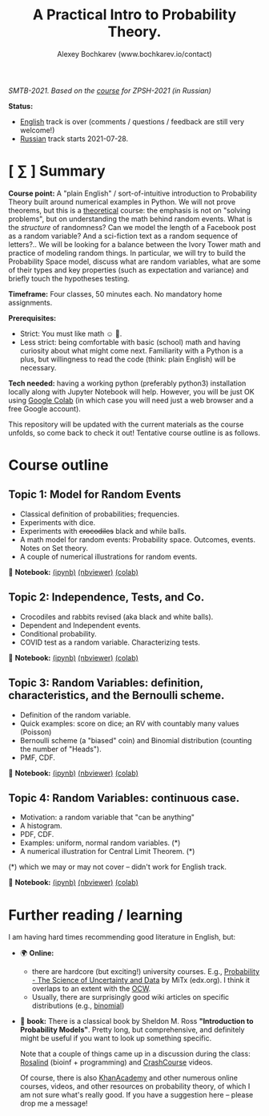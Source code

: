 #+TITLE: A Practical Intro to Probability Theory.
#+AUTHOR: Alexey Bochkarev (www.bochkarev.io/contact)
#+OPTIONS: toc:nil num:nil

/SMTB-2021. Based on the [[https://github.com/alex-bochkarev/zpsh-21-probs][course]] for ZPSH-2021 (in Russian)/

*Status:*
- _English_ track is over (comments / questions / feedback are still very welcome!)
- _Russian_ track starts 2021-07-28.

* [ ∑ ] Summary
  *Course point:* A "plain English" / sort-of-intuitive introduction to Probability Theory built around numerical examples in Python. We will not prove theorems, but this is a _theoretical_ course: the emphasis is not on "solving problems", but on understanding the math behind random events. What is the /structure/ of randomness? Can we model the length of a Facebook post as a random variable? And a sci-fiction text as a random sequence of letters?.. We will be looking for a balance between the Ivory Tower math and practice of modeling random things. In particular, we will try to build the Probability Space model, discuss what are random variables, what are some of their types and key properties (such as expectation and variance) and briefly touch the hypotheses testing. 

  *Timeframe:* Four classes, 50 minutes each. No mandatory home assignments.

  *Prerequisites:*
    + Strict: You must like math ☺ 🤷.
    + Less strict: being comfortable with basic (school) math and having curiosity about what might come next. Familiarity with a Python is a plus, but willingness to read the code (think: plain English) will be necessary.

  *Tech needed:* having a working python (preferably python3) installation locally along with Jupyter Notebook will help. However, you will be just OK using [[https://colab.research.google.com][Google Colab]] (in which case you will need just a web browser and a free Google account).

This repository will be updated with the current materials as the course unfolds, so come back to check it out! Tentative course outline is as follows. 

* Course outline     
** Topic 1: Model for Random Events
   - Classical definition of probabilities; frequencies.
   - Experiments with dice.
   - Experiments with +crocodiles+ black and while balls.
   - A math model for random events: Probability space. Outcomes, events. Notes on Set theory.
   - A couple of numerical illustrations for random events.

📔 *Notebook:* [[./1-probability.ipynb][(ipynb)]] [[https://nbviewer.jupyter.org/github/alex-bochkarev/Probs-SMTB-21/blob/main/1-probability.ipynb][(nbviewer)]] [[https://colab.research.google.com/github/alex-bochkarev/Probs-SMTB-21/blob/main/1-probability.ipynb][(colab)]]

** Topic 2: Independence, Tests, and Co.
   - Crocodiles and rabbits revised (aka black and white balls).
   - Dependent and Independent events.
   - Conditional probability.
   - COVID test as a random variable. Characterizing tests.

📔 *Notebook:* [[./2-independence.ipynb][(ipynb)]] [[https://nbviewer.jupyter.org/github/alex-bochkarev/Probs-SMTB-21/blob/main/2-independence.ipynb][(nbviewer)]] [[https://colab.research.google.com/github/alex-bochkarev/Probs-SMTB-21/blob/main/2-independence.ipynb][(colab)]] 

** Topic 3: Random Variables: definition, characteristics, and the Bernoulli scheme.
   - Definition of the random variable.
   - Quick examples: score on dice; an RV with countably many values (Poisson)
   - Bernoulli scheme (a "biased" coin) and Binomial distribution (counting the number of "Heads").
   - PMF, CDF.
       
📔 *Notebook:* [[./3-random-vars.ipynb][(ipynb)]] [[https://nbviewer.jupyter.org/github/alex-bochkarev/Probs-SMTB-21/blob/main/3-random-vars.ipynb][(nbviewer)]] [[https://colab.research.google.com/github/alex-bochkarev/Probs-SMTB-21/blob/main/3-random-vars.ipynb][(colab)]]

** Topic 4: Random Variables: continuous case.
   - Motivation: a random variable that "can be anything"
   - A histogram.
   - PDF, CDF.
   - Examples: uniform, normal random variables. (*)
   - A numerical illustration for Central Limit Theorem. (*)

(*) which we may or may not cover -- didn't work for English track.

📔 *Notebook:* [[./4-random-vars-cont.ipynb][(ipynb)]] [[https://nbviewer.jupyter.org/github/alex-bochkarev/Probs-SMTB-21/blob/main/4-random-vars-cont.ipynb][(nbviewer)]] [[https://colab.research.google.com/github/alex-bochkarev/Probs-SMTB-21/blob/main/4-random-vars-cont.ipynb][(colab)]] 

       
* Further reading / learning
  I am having hard times recommending good literature in English, but:
  - 🌍 *Online:*
    + there are hardcore (but exciting!) university courses. E.g.,  [[https://www.edx.org/course/probability-the-science-of-uncertainty-and-data][Probability - The Science of Uncertainty and Data]] by MiTx (edx.org). I think it overlaps to an extent with the [[https://ocw.mit.edu/resources/res-6-012-introduction-to-probability-spring-2018/][OCW]].
    + Usually, there are surprisingly good wiki articles on specific distributions (e.g., [[https://en.wikipedia.org/wiki/Binomial_distribution][binomial]]) 
  - 📖 *book:* There is a classical book by Sheldon M. Ross *"Introduction to Probability Models"*. Pretty long, but comprehensive, and definitely might be useful if you want to look up something specific.

   Note that a couple of things came up in a discussion during the class: [[http://rosalind.info][Rosalind]] (bioinf + programming) and [[https://www.youtube.com/channel/UCX6b17PVsYBQ0ip5gyeme-Q][CrashCourse]] videos.

   Of course, there is also [[https://www.khanacademy.org/math/statistics-probability][KhanAcademy]] and other numerous online courses, videos, and other resources on probability theory, of which I am not sure what's really good. If you have a suggestion here -- please drop me a message!
   
# 🌍 *Online:* 
  # - хороший вводный курс на русском: [[https://ru.coursera.org/learn/mathematics-and-python][Математика и Python для анализа данных]] от МФТИ, Яндекс и Ко.
    # (не только теорвер, но есть неделя "Случайность")

  # 📖 *Books:*
  # - лекции НГУ: Н.И. Чернова [[https://tvims.nsu.ru/chernova/tv/tv_nsu07.pdf]["Теория вероятностей"]]. 🔥
  # - "Введение в теорию вероятностей." Колмогоров, Журбенко, Прохоров (!) -- см. [[http://publ.lib.ru/ARCHIVES/B/%27%27Bibliotechka_%27%27Kvant%27%27/_''BK''.html#0023][Библиотечка "Квант"]].
  # - может быть, [[http://ilib.mccme.ru/pdf/rasomn.pdf]["Рассказы о теории множеств"]] Н.Я. Виленкина
